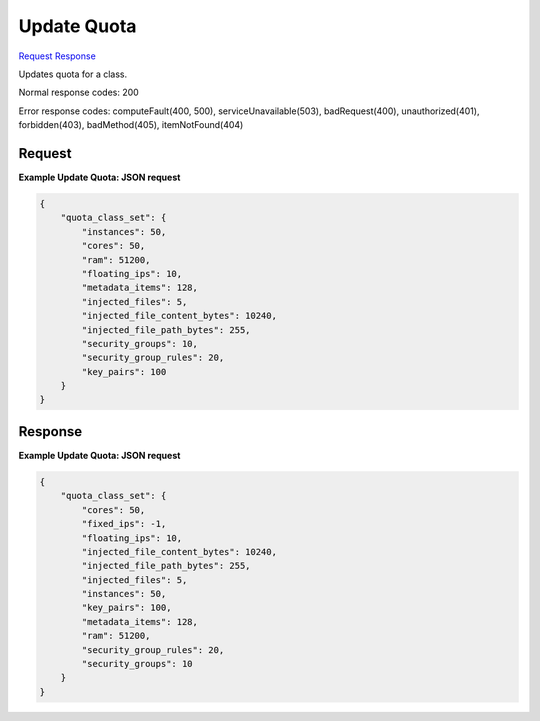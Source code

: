 
Update Quota
============

`Request <PUT_update_quota_v2.1_tenant_id_os-quota-class-sets_class_id_.rst#request>`__
`Response <PUT_update_quota_v2.1_tenant_id_os-quota-class-sets_class_id_.rst#response>`__

.. rest_method:: PUT /v2.1/{tenant_id}/os-quota-class-sets/{class_id}

Updates quota for a class.



Normal response codes: 200

Error response codes: computeFault(400, 500), serviceUnavailable(503), badRequest(400),
unauthorized(401), forbidden(403), badMethod(405), itemNotFound(404)

Request
^^^^^^^







**Example Update Quota: JSON request**


.. code::

    {
        "quota_class_set": {
            "instances": 50,
            "cores": 50,
            "ram": 51200,
            "floating_ips": 10,
            "metadata_items": 128,
            "injected_files": 5,
            "injected_file_content_bytes": 10240,
            "injected_file_path_bytes": 255,
            "security_groups": 10,
            "security_group_rules": 20,
            "key_pairs": 100
        }
    }
    


Response
^^^^^^^^


.. rest_parameters:: updateQuota.yaml

	- quota_set: quota_set
	- cores: cores
	- fixed_ips: fixed_ips
	- floating_ips: floating_ips
	- id: id
	- injected_file_content_bytes: injected_file_content_bytes
	- injected_file_path_bytes: injected_file_path_bytes
	- injected_files: injected_files
	- instances: instances
	- key_pairs: key_pairs
	- metadata_items: metadata_items
	- ram: ram
	- security_group_rules: security_group_rules
	- security_groups: security_groups
	- server_groups: server_groups
	- server_group_members: server_group_members




**Example Update Quota: JSON request**


.. code::

    {
        "quota_class_set": {
            "cores": 50,
            "fixed_ips": -1,
            "floating_ips": 10,
            "injected_file_content_bytes": 10240,
            "injected_file_path_bytes": 255,
            "injected_files": 5,
            "instances": 50,
            "key_pairs": 100,
            "metadata_items": 128,
            "ram": 51200,
            "security_group_rules": 20,
            "security_groups": 10
        }
    }
    


